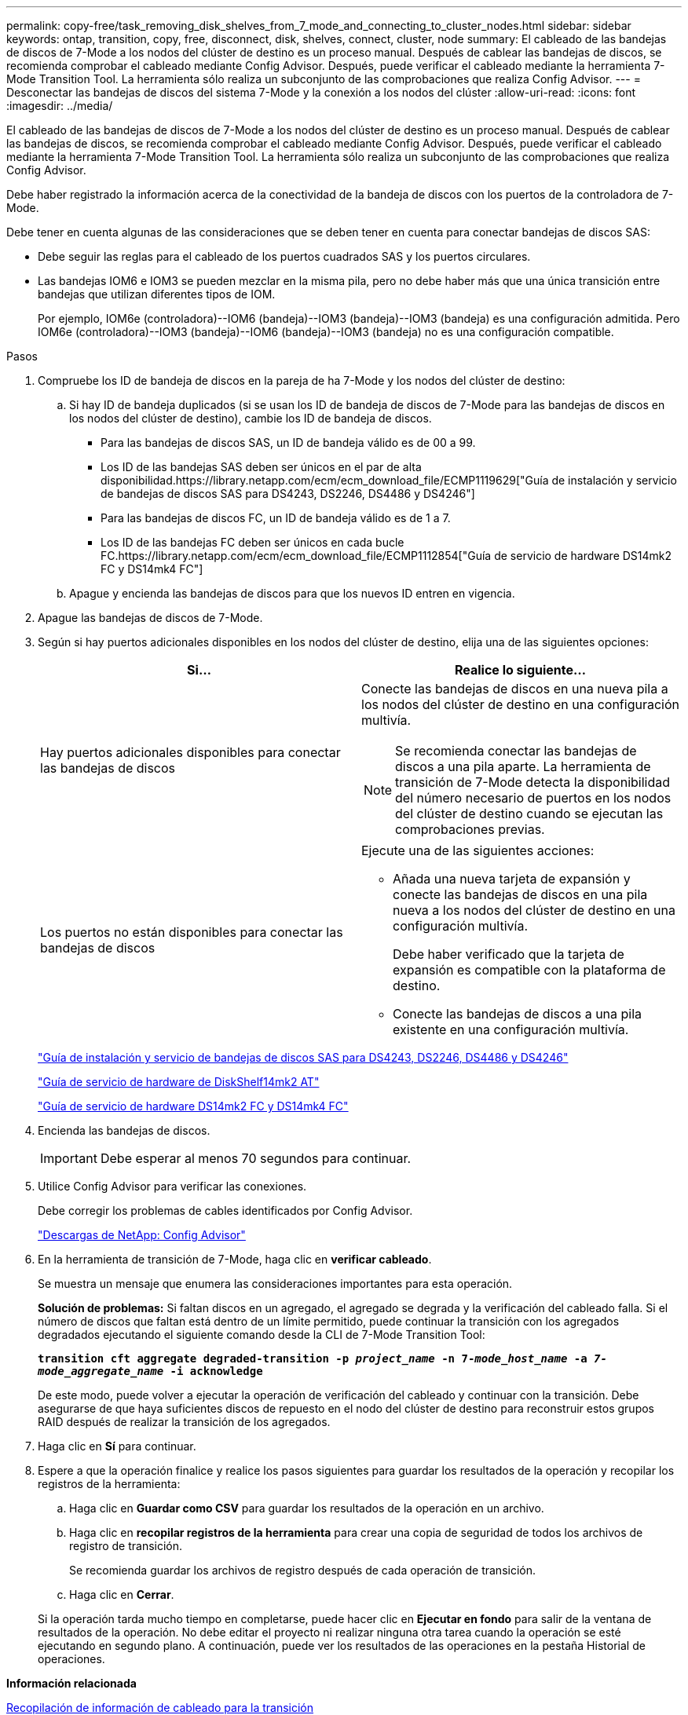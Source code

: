 ---
permalink: copy-free/task_removing_disk_shelves_from_7_mode_and_connecting_to_cluster_nodes.html 
sidebar: sidebar 
keywords: ontap, transition, copy, free, disconnect, disk, shelves, connect, cluster, node 
summary: El cableado de las bandejas de discos de 7-Mode a los nodos del clúster de destino es un proceso manual. Después de cablear las bandejas de discos, se recomienda comprobar el cableado mediante Config Advisor. Después, puede verificar el cableado mediante la herramienta 7-Mode Transition Tool. La herramienta sólo realiza un subconjunto de las comprobaciones que realiza Config Advisor. 
---
= Desconectar las bandejas de discos del sistema 7-Mode y la conexión a los nodos del clúster
:allow-uri-read: 
:icons: font
:imagesdir: ../media/


[role="lead"]
El cableado de las bandejas de discos de 7-Mode a los nodos del clúster de destino es un proceso manual. Después de cablear las bandejas de discos, se recomienda comprobar el cableado mediante Config Advisor. Después, puede verificar el cableado mediante la herramienta 7-Mode Transition Tool. La herramienta sólo realiza un subconjunto de las comprobaciones que realiza Config Advisor.

Debe haber registrado la información acerca de la conectividad de la bandeja de discos con los puertos de la controladora de 7-Mode.

Debe tener en cuenta algunas de las consideraciones que se deben tener en cuenta para conectar bandejas de discos SAS:

* Debe seguir las reglas para el cableado de los puertos cuadrados SAS y los puertos circulares.
* Las bandejas IOM6 e IOM3 se pueden mezclar en la misma pila, pero no debe haber más que una única transición entre bandejas que utilizan diferentes tipos de IOM.
+
Por ejemplo, IOM6e (controladora)--IOM6 (bandeja)--IOM3 (bandeja)--IOM3 (bandeja) es una configuración admitida. Pero IOM6e (controladora)--IOM3 (bandeja)--IOM6 (bandeja)--IOM3 (bandeja) no es una configuración compatible.



.Pasos
. Compruebe los ID de bandeja de discos en la pareja de ha 7-Mode y los nodos del clúster de destino:
+
.. Si hay ID de bandeja duplicados (si se usan los ID de bandeja de discos de 7-Mode para las bandejas de discos en los nodos del clúster de destino), cambie los ID de bandeja de discos.
+
*** Para las bandejas de discos SAS, un ID de bandeja válido es de 00 a 99.
*** Los ID de las bandejas SAS deben ser únicos en el par de alta disponibilidad.https://library.netapp.com/ecm/ecm_download_file/ECMP1119629["Guía de instalación y servicio de bandejas de discos SAS para DS4243, DS2246, DS4486 y DS4246"]
*** Para las bandejas de discos FC, un ID de bandeja válido es de 1 a 7.
*** Los ID de las bandejas FC deben ser únicos en cada bucle FC.https://library.netapp.com/ecm/ecm_download_file/ECMP1112854["Guía de servicio de hardware DS14mk2 FC y DS14mk4 FC"]


.. Apague y encienda las bandejas de discos para que los nuevos ID entren en vigencia.


. Apague las bandejas de discos de 7-Mode.
. Según si hay puertos adicionales disponibles en los nodos del clúster de destino, elija una de las siguientes opciones:
+
|===
| Si... | Realice lo siguiente... 


 a| 
Hay puertos adicionales disponibles para conectar las bandejas de discos
 a| 
Conecte las bandejas de discos en una nueva pila a los nodos del clúster de destino en una configuración multivía.


NOTE: Se recomienda conectar las bandejas de discos a una pila aparte. La herramienta de transición de 7-Mode detecta la disponibilidad del número necesario de puertos en los nodos del clúster de destino cuando se ejecutan las comprobaciones previas.



 a| 
Los puertos no están disponibles para conectar las bandejas de discos
 a| 
Ejecute una de las siguientes acciones:

** Añada una nueva tarjeta de expansión y conecte las bandejas de discos en una pila nueva a los nodos del clúster de destino en una configuración multivía.
+
Debe haber verificado que la tarjeta de expansión es compatible con la plataforma de destino.

** Conecte las bandejas de discos a una pila existente en una configuración multivía.


|===
+
https://library.netapp.com/ecm/ecm_download_file/ECMP1119629["Guía de instalación y servicio de bandejas de discos SAS para DS4243, DS2246, DS4486 y DS4246"]

+
https://library.netapp.com/ecm/ecm_download_file/ECMM1280273["Guía de servicio de hardware de DiskShelf14mk2 AT"]

+
https://library.netapp.com/ecm/ecm_download_file/ECMP1112854["Guía de servicio de hardware DS14mk2 FC y DS14mk4 FC"]

. Encienda las bandejas de discos.
+

IMPORTANT: Debe esperar al menos 70 segundos para continuar.

. Utilice Config Advisor para verificar las conexiones.
+
Debe corregir los problemas de cables identificados por Config Advisor.

+
https://mysupport.netapp.com/site/tools/tool-eula/activeiq-configadvisor["Descargas de NetApp: Config Advisor"]

. En la herramienta de transición de 7-Mode, haga clic en *verificar cableado*.
+
Se muestra un mensaje que enumera las consideraciones importantes para esta operación.

+
*Solución de problemas:* Si faltan discos en un agregado, el agregado se degrada y la verificación del cableado falla. Si el número de discos que faltan está dentro de un límite permitido, puede continuar la transición con los agregados degradados ejecutando el siguiente comando desde la CLI de 7-Mode Transition Tool:

+
`*transition cft aggregate degraded-transition -p _project_name_ -n 7-__mode_host_name__ -a _7-mode_aggregate_name_ -i acknowledge*`

+
De este modo, puede volver a ejecutar la operación de verificación del cableado y continuar con la transición. Debe asegurarse de que haya suficientes discos de repuesto en el nodo del clúster de destino para reconstruir estos grupos RAID después de realizar la transición de los agregados.

. Haga clic en *Sí* para continuar.
. Espere a que la operación finalice y realice los pasos siguientes para guardar los resultados de la operación y recopilar los registros de la herramienta:
+
.. Haga clic en *Guardar como CSV* para guardar los resultados de la operación en un archivo.
.. Haga clic en *recopilar registros de la herramienta* para crear una copia de seguridad de todos los archivos de registro de transición.
+
Se recomienda guardar los archivos de registro después de cada operación de transición.

.. Haga clic en *Cerrar*.


+
Si la operación tarda mucho tiempo en completarse, puede hacer clic en *Ejecutar en fondo* para salir de la ventana de resultados de la operación. No debe editar el proyecto ni realizar ninguna otra tarea cuando la operación se esté ejecutando en segundo plano. A continuación, puede ver los resultados de las operaciones en la pestaña Historial de operaciones.



*Información relacionada*

xref:task_gathering_cabling_information_for_transition.adoc[Recopilación de información de cableado para la transición]
